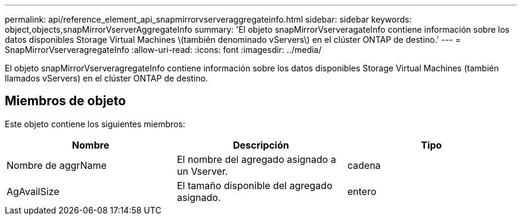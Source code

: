 ---
permalink: api/reference_element_api_snapmirrorvserveraggregateinfo.html 
sidebar: sidebar 
keywords: object,objects,snapMirrorVserverAggregateInfo 
summary: 'El objeto snapMirrorVserveragateInfo contiene información sobre los datos disponibles Storage Virtual Machines \(también denominado vServers\) en el clúster ONTAP de destino.' 
---
= SnapMirrorVserveragregateInfo
:allow-uri-read: 
:icons: font
:imagesdir: ../media/


[role="lead"]
El objeto snapMirrorVserveragregateInfo contiene información sobre los datos disponibles Storage Virtual Machines (también llamados vServers) en el clúster ONTAP de destino.



== Miembros de objeto

Este objeto contiene los siguientes miembros:

|===
| Nombre | Descripción | Tipo 


 a| 
Nombre de aggrName
 a| 
El nombre del agregado asignado a un Vserver.
 a| 
cadena



 a| 
AgAvailSize
 a| 
El tamaño disponible del agregado asignado.
 a| 
entero

|===